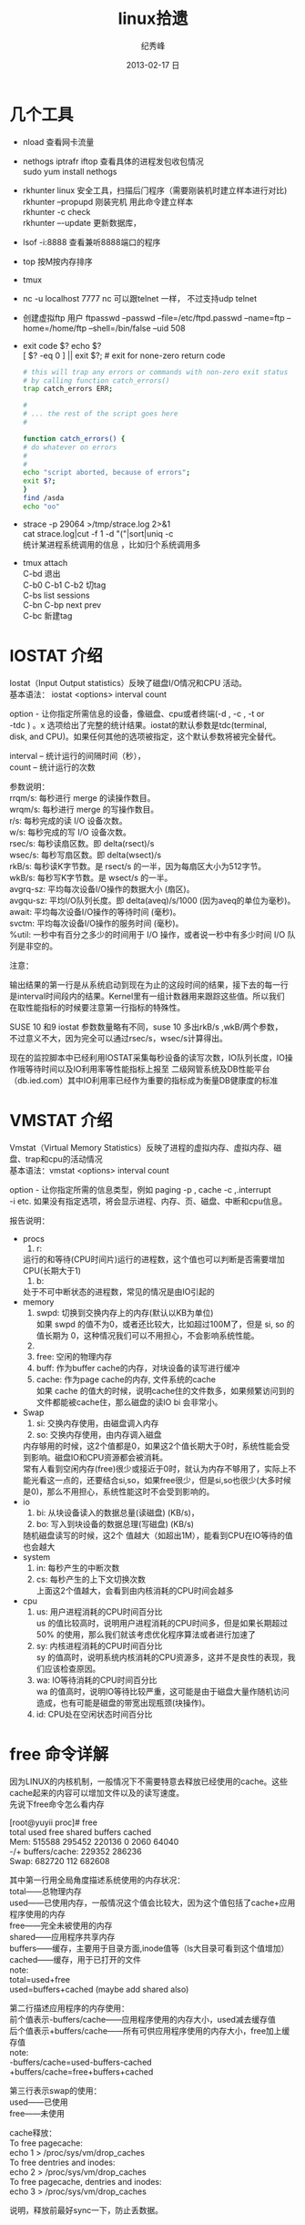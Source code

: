 # -*- coding:utf-8-unix -*-
#+LANGUAGE:  zh
#+TITLE:     linux拾遗
#+AUTHOR:    纪秀峰
#+EMAIL:     jixiuf@gmail.com
#+DATE:     2013-02-17 日
#+DESCRIPTION:linux拾遗
#+KEYWORDS: :Linux:
#+OPTIONS:   H:2 num:nil toc:t \n:t @:t ::t |:t ^:nil -:t f:t *:t <:t
#+OPTIONS:   TeX:t LaTeX:t skip:nil d:nil todo:t pri:nil
#+TAGS: :Linux:
* 几个工具
- nload 查看网卡流量
- nethogs iptrafr iftop 查看具体的进程发包收包情况
  sudo yum install nethogs
- rkhunter linux 安全工具，扫描后门程序（需要刚装机时建立样本进行对比)
   rkhunter --propupd 刚装完机 用此命令建立样本
   rkhunter -c   check
   rkhunter –-update  更新数据库，

- lsof -i:8888  查看兼听8888端口的程序
- top 按M按内存排序
- tmux
- nc -u localhost 7777 nc 可以跟telnet 一样， 不过支持udp telnet
- 创建虚拟ftp 用户 ftpasswd --passwd --file=/etc/ftpd.passwd --name=ftp  --home=/home/ftp --shell=/bin/false --uid 508
- exit code $?  echo $?
  [ $? -eq 0 ] || exit $?; # exit for none-zero return code
  #+BEGIN_SRC sh
        # this will trap any errors or commands with non-zero exit status
        # by calling function catch_errors()
        trap catch_errors ERR;

        #
        # ... the rest of the script goes here
        #

        function catch_errors() {
        # do whatever on errors
        #
        #
        echo "script aborted, because of errors";
        exit $?;
        }
        find /asda
        echo "oo"
  #+END_SRC

- strace -p 29064 >/tmp/strace.log 2>&1
   cat strace.log|cut -f 1 -d "("|sort|uniq -c
   统计某进程系统调用的信息 ，比如归个系统调用多


- tmux attach
  C-bd  退出
  C-b0 C-b1 C-b2  切tag
  C-bs list sessions
  C-bn C-bp next prev
  C-bc 新建tag



* IOSTAT 介绍
Iostat（Input Output statistics）反映了磁盘I/O情况和CPU 活动。
基本语法： iostat <options> interval count

option - 让你指定所需信息的设备，像磁盘、cpu或者终端(-d , -c , -t or
-tdc ) 。x 选项给出了完整的统计结果。iostat的默认参数是tdc(terminal,
disk, and CPU)。如果任何其他的选项被指定，这个默认参数将被完全替代。

interval – 统计运行的间隔时间（秒），
count – 统计运行的次数



参数说明：
rrqm/s:   每秒进行 merge 的读操作数目。
wrqm/s:  每秒进行 merge 的写操作数目。
r/s:           每秒完成的读 I/O 设备次数。
w/s:         每秒完成的写 I/O 设备次数。
rsec/s:    每秒读扇区数。即 delta(rsect)/s
wsec/s:  每秒写扇区数。即 delta(wsect)/s
rkB/s:      每秒读K字节数。是 rsect/s 的一半，因为每扇区大小为512字节。
wkB/s:    每秒写K字节数。是 wsect/s 的一半。
avgrq-sz: 平均每次设备I/O操作的数据大小 (扇区)。
avgqu-sz: 平均I/O队列长度。即 delta(aveq)/s/1000 (因为aveq的单位为毫秒)。
await:    平均每次设备I/O操作的等待时间 (毫秒)。
svctm:   平均每次设备I/O操作的服务时间 (毫秒)。
%util:      一秒中有百分之多少的时间用于 I/O 操作，或者说一秒中有多少时间 I/O 队列是非空的。

注意：

输出结果的第一行是从系统启动到现在为止的这段时间的结果，接下去的每一行
是interval时间段内的结果。Kernel里有一组计数器用来跟踪这些值。所以我们
在取性能指标的时候要注意第一行指标的特殊性。

SUSE 10 和9 iostat 参数数量略有不同，suse 10 多出rkB/s ,wkB/两个参数，
不过意义不大，因为完全可以通过rsec/s，wsec/s计算得出。

现在的监控脚本中已经利用IOSTAT采集每秒设备的读写次数，IO队列长度，IO操
作哦等待时间以及IO利用率等性能指标上报至 二级网管系统及DB性能平台
（db.ied.com）其中IO利用率已经作为重要的指标成为衡量DB健康度的标准

* VMSTAT 介绍
Vmstat（Virtual Memory Statistics）反映了进程的虚拟内存、虚拟内存、磁盘、trap和cpu的活动情况
基本语法：vmstat <options> interval count

option - 让你指定所需的信息类型，例如 paging -p , cache -c ,.interrupt
-i etc. 如果没有指定选项，将会显示进程、内存、页、磁盘、中断和cpu信息。



报告说明：

+ procs
  1. r:
  运行的和等待(CPU时间片)运行的进程数，这个值也可以判断是否需要增加CPU(长期大于1)
  1. b:
  处于不可中断状态的进程数，常见的情况是由IO引起的
+ memory
  1. swpd: 切换到交换内存上的内存(默认以KB为单位)
    如果 swpd 的值不为0，或者还比较大，比如超过100M了，但是 si, so 的值长期为 0，这种情况我们可以不用担心，不会影响系统性能。
  2.
  3. free: 空闲的物理内存
  4. buff: 作为buffer cache的内存，对块设备的读写进行缓冲
  5. cache: 作为page cache的内存, 文件系统的cache
     如果 cache 的值大的时候，说明cache住的文件数多，如果频繁访问到的文件都能被cache住，那么磁盘的读IO bi 会非常小。
+ Swap
  1. si: 交换内存使用，由磁盘调入内存
  2. so: 交换内存使用，由内存调入磁盘
  内存够用的时候，这2个值都是0，如果这2个值长期大于0时，系统性能会受到影响。磁盘IO和CPU资源都会被消耗。
  常有人看到空闲内存(free)很少或接近于0时，就认为内存不够用了，实际上不能光看这一点的，还要结合si,so，如果free很少，但是si,so也很少(大多时候是0)，那么不用担心，系统性能这时不会受到影响的。
+ io
  1. bi: 从块设备读入的数据总量(读磁盘) (KB/s)，
  2. bo: 写入到块设备的数据总理(写磁盘) (KB/s)
 随机磁盘读写的时候，这2个 值越大（如超出1M），能看到CPU在IO等待的值也会越大
+ system
  1. in: 每秒产生的中断次数
  2. cs: 每秒产生的上下文切换次数
    上面这2个值越大，会看到由内核消耗的CPU时间会越多
+ cpu
  1. us: 用户进程消耗的CPU时间百分比
    us 的值比较高时，说明用户进程消耗的CPU时间多，但是如果长期超过50% 的使用，那么我们就该考虑优化程序算法或者进行加速了
  2. sy: 内核进程消耗的CPU时间百分比
     sy 的值高时，说明系统内核消耗的CPU资源多，这并不是良性的表现，我们应该检查原因。
  3. wa: IO等待消耗的CPU时间百分比
     wa 的值高时，说明IO等待比较严重，这可能是由于磁盘大量作随机访问造成，也有可能是磁盘的带宽出现瓶颈(块操作)。
  4. id: CPU处在空闲状态时间百分比

* free 命令详解
因为LINUX的内核机制，一般情况下不需要特意去释放已经使用的cache。这些cache起来的内容可以增加文件以及的读写速度。
先说下free命令怎么看内存

[root@yuyii proc]# free
total used free shared buffers cached
Mem: 515588 295452 220136 0 2060 64040
-/+ buffers/cache: 229352 286236
Swap: 682720 112 682608

其中第一行用全局角度描述系统使用的内存状况：
total——总物理内存
used——已使用内存，一般情况这个值会比较大，因为这个值包括了cache+应用程序使用的内存
free——完全未被使用的内存
shared——应用程序共享内存
buffers——缓存，主要用于目录方面,inode值等（ls大目录可看到这个值增加）
cached——缓存，用于已打开的文件
note:
total=used+free
used=buffers+cached (maybe add shared also)

第二行描述应用程序的内存使用：
前个值表示-buffers/cache——应用程序使用的内存大小，used减去缓存值
后个值表示+buffers/cache——所有可供应用程序使用的内存大小，free加上缓存值
note:
-buffers/cache=used-buffers-cached
+buffers/cache=free+buffers+cached

第三行表示swap的使用：
used——已使用
free——未使用

cache释放：
To free pagecache:
echo 1 > /proc/sys/vm/drop_caches
To free dentries and inodes:
echo 2 > /proc/sys/vm/drop_caches
To free pagecache, dentries and inodes:
echo 3 > /proc/sys/vm/drop_caches

说明，释放前最好sync一下，防止丢数据。

* 使某一目录下创建的所有文件目录的groupname 都是 当前用户所属的组
  #+BEGIN_SRC sh
    chmod g+s dir1
  #+END_SRC
  dir1以下的FILE和FOLDER组名都是当前用户所属的组
* umask
  umask就是指定“当前用户在建立文件或目录时候的属性默认值”
  对于文件来说，这一数字的最大值分别是6。
  目录则允许设置执行权限，这样针对目录来说，umask中各个数字最大可以到7。
  我们只要记住u m a s k是从权限中“拿走”相应的位即可。
  如：umask值为022，则默认目录权限为755，默认文件权限为644。
  对于组权限，setfacl设置的权限只对主组（即useradd -g或usermod -g的组）
  有效，对附加组（即useradd -G或usermod -aG的组）无效，即使文件的所有组已改为附加组。
* setfacl
  /etc/fstab 里加 acl 选项
  #+BEGIN_QUOTE
   /dev/sda2		/		ext3		noatime,acl		0 1
  #+END_QUOTE
  mount -o remount /
#+BEGIN_SRC sh
  给某个用户设置权限：
  setfacl -m u:joe:rx bobdir/
  给某个组设置权限：
  setfacl -m g:aclgp1:rx bobdir/
  取消某项权限
  setfacl -x g:aclgp1 bobdir/
#+END_SRC
#+BEGIN_SRC sh
  setfacl命令可以识别以下的规则格式。

  [d[efault]:] [u[ser]:]uid [:perms]
  指定用户的权限，文件所有者的权限（如果uid没有指定）。

  [d[efault]:] g[roup]:gid [:perms]
  指定群组的权限，文件所有群组的权限（如果gid未指定）

  [d[efault]:] m[ask][:] [:perms]
  有效权限掩码

  [d[efault]:] o[ther] [:perms]
#+END_SRC
#+BEGIN_SRC sh
  setfacl -m d:g:groupA:rwx /path/to/perms

  The -m flag stands for "Modify" the existing ACL. The little d in front of g
  makes it a "Default" ACL, so that in future if any file/dir gets created under
  perms directory, groupA will have rwx permission on them too.
#+END_SRC
* mbr and dd

MBR=主引导区记录。硬盘的0磁道的第一个扇区称为MBR，它的大小是512字节，而这个区域
可以分为三个部分。第一部分为pre-boot区（预启动区），占446字节；第二部分是
Partition table区（分区表），占64个字节，硬盘中分区有多少以及每一分区的大小都记
在其中。第三部分是magic number，占2个字节，固定为55AA。MBR是针对整个硬盘而言的，
而引导扇区是对单个分区而言的。每个分区的第一扇区就是引导扇区：像MBR一样，引导扇
区里包含了一些引导操作系统所需要的相关信息。如果引导扇区被破坏了是个非常严重的
问题，那就意味着这个分区不能被访问，安装在这个分区上的操作系统也不能被启动。所
以说修复引导是使得每一个分区都能被正确识别引导。

#+srcname: 备份与还原mbr信息
#+begin_src sh
  446+64+2=512
  dd </dev/sda bs=512 count=1 >mbr512.img
  dd <mbr512.img bs=446 count=1 >/dev/sda
  dd <mbr512.img bs=1 count=64 skip=446 seek=446 >/dev/sda
#+end_src
* ctags
  http://blog.csdn.net/moiyer/article/details/5438962
* nmap
*** IP
  ip 地址范围 192.168.1.0/24
  192.168.1.1-254
*** Port
    指定端口 : -p80 -p1-1024

*** -s 开头的 表示扫描
    | -sT | 扫描Tcp连接 |
    | -sU | 扫描Udp连接 |
    | -sP | Ping扫描    |
    |     |             |
    扫描tcp连接
    nmap -sT 192.168.1.101
* tcpdump
  sudo tcpdump port 80 # only 80 端口
  sudo tcpdump -w filename port 80   # write to filename似乎 -w 参数不能太靠后
* mac shutdown
 . 10分钟后关机 sudo shutdown -h +10
 . 晚上8点关机 sudo shutdown -h 20:00


* linux下分辨率调整
  http://blog.csdn.net/wangfaqiang/article/details/6289959
  #+BEGIN_SRC sh
我的理解就是，长1440 宽900,深75
root@jf /home/jixiuf # cvt 1440 900 75
生成 Modeline这一行
# 1440x900 74.98 Hz (CVT 1.30MA) hsync: 70.64 kHz; pclk: 136.75 MHz
Modeline "1440x900_75.00"  136.75  1440 1536 1688 1936  900 903 909 942 -hsync +vsync
  #+END_SRC
  然后，配成这面的样子，即可
  #+BEGIN_QUOTE
  Section "Monitor"
  Identifier      "Configured Monitor"
  Modeline "1440x900_75.00"  136.75  1440 1536 1688 1936  900 903 909 942 -hsync +vsync
  Option          "PreferredMode" "1440x900_75.00"
  EndSection

  Section "Screen"
  Identifier      "Default Screen"
  Monitor         "Configured Monitor"
  Device          "Configured Video Device"
  EndSection

  Section "Device"
  Identifier "Configured Video Device"
  EndSection
  #+END_QUOTE
* 通过ssh 连接远程机器上的mysql 等
  通常的情况是远程 42.62.14.55 上有一个mysql ,兼听在3306端口上
  但是防火墙阻止直接连3306端口
  解决加法是 ssh 连上42.62.14.55 ,然后在ssh 访问mysql 3306端口，
  此时防问
  ssh -L 3307:localhost:3306 username@42.62.14.55 -N
   # ssh -L <localport>hostname<remoteport> <username>@<servername>
  这个时候在你的本机会开一个3307端口
  然后 mysql -uroot -ppass -P3307 就可以连上这个mysql了
* ssh socat
  我局域网ip 是192.168.1网段的

  10.142.8.24 是位于另一网段的一台内网机器　,
  122.224.249.55 是一台有公网ip的机器，
  10.142.8.24位于122.224.249.55后面
  也就是说要想ssh连接到10.142.8.24需要途经 122.224.249.55
  用到了socat这款软件做代理
  使用如下命令,
  本机ip: 192.168.1.127

  防火墙 122.224.249.55 port 9991
  内网机　10.142.8.24 ssh 端口开在36000上

  sudo ssh -o ProxyCommand='socat - socks:122.224.249.55:%h:%p,socksport=9991' username@10.142.8.24 -p 36000
  没加 sudo 之前一直给我提示Permission denied (keyboard-interactive),不知原因何
  在，难道socat命令需要root权限
* ssh tunnel
  socks5 7070端口
  ssh -p 2222  -D 0.0.0.0:7070 deployer@se.najaplus.com -N -4
  ssh -p 2222  -D 7070 deployer@se.najaplus.com -N -4
  -4 ipv4

  ssh -L 3307:serverip:3306 root@serverip -N
  则直接访问本机3307端口 相当于方法serverip的3306端口
** ssh 反向tunnel 实现借助外网机访问内网机服务器
   参考 https://my.oschina.net/abcfy2/blog/177094
  1. 在内网机上运行以下命令，则访问dev.najaplus.com 的3009端口相当于访问 内网机的22端口
    #+BEGIN_SRC sh
    autossh -M 5678 -NR 3009:localhost:22 deployer@dev.najaplus.com
        # 不太理理5678端口的作用
    #+END_SRC
  2.  在外网机上运行以下命令
    #+BEGIN_SRC sh
        实际上登录到内网相的22端口，即登录内网机的ssh,(内网机需要启动sshd)
    ssh -p 3009 jixiuf@localhost
    #+END_SRC
    另外在外网机上可以看到3009牌listen状态，且绑定在127.0.0.1,也就是说只能从本机对3009进行访问
    [[file:../img/linux-2017-05-24-22-50-37.png]]

同相的道理，假如内网机80端口有web服务
    autossh -M 5679 -NR 3008:localhost:80 deployer@dev.najaplus.com
    则在外网访问外网的3008端口 相当于访问内网机的80端口
    结合nginx 代理3008端口即在任意地址访问外网的80端口来实现访问内网的服务

* tsocks 配置
  wget ,git  通过ssh tunnel 连网
  tsocks wget http://googletest.googlecode.com/files/gtest-1.5.0.tar.bz2
  tsocks git clone url
  tsocks curl url
  tsocks go get google.golang.org/grpc
  tsocks 的安装
  brew tap Anakros/homebrew-tsocks
  brew install --HEAD tsocks
  vim /usr/local/etc/tsocks.conf
       server = 127.0.0.1
       server_type = 5    #to use socks V5
       server_port = 7070  #the port of your porxy%
   类似工具
   brew install proxychains-ng
   /usr/local/etc/proxychains.conf
      socks5 	127.0.0.1 7070
* adb shell
  su
   mount -o remount,rw /  /
    mount -o remount,rw /system
   FAQ：提示没有权限如何处理？
   cannot create hosts: read-only file system
   出现以上红色问题，需要执行以下命令
   # mount -o remount,rw /system  /system
   adb kill-server 停止服务器
   adb remount  重新挂载文件系统
   adb reboot 重启手机
   adb logcat 查看手机上的运行日志，此项可以用来查错
* curl demo
    curl https://api.sandbox.paypal.com/v1/oauth2/token -H "Accept: application/json"
    -H "Accept-Language: en_US"
    -u "AVNJj1L75UxFsQYwqBRk8s_5qc07ARsy-vznUCpnxLaP2pGqwzUXLFqaWANhBZjhGsrG83Ad7Xwtni1P:EBUuK3Gr7e5JFe7SxNAtvkas2NEvwoKwp-_UCMQwNymCCDHlJJ6OCtBwvWyDH03XXPfZgn49vcnBmHrC"
    -d "grant_type=client_credentials"
    -L follow redirect
* time sync

  #+BEGIN_SRC sh
    cat /etc/ntp.conf|grep server会列出几个服务器
  #+END_SRC
    没有的话会http://www.pool.ntp.org/zone/cn找离自己最近的server, 如
  #+BEGIN_QUOTE
       server 0.asia.pool.ntp.org
	   server 1.asia.pool.ntp.org
	   server 2.asia.pool.ntp.org
	   server 3.asia.pool.ntp.org
  #+END_QUOTE
  #+BEGIN_SRC sh
    sudo yum install ntp
    手动同步两次
    sudo ntpdate -u 0.asia.pool.ntp.org
    sudo ntpdate -u 0.asia.pool.ntp.org

    sudo service ntpd start
    sudo chkconfig ntpd on
    #查看同步情况
    watch ntpq -p
  #+END_SRC

* sed 一些用法
  1. 最常见的 sed 's/old/new/g' filename

  2. 如果想直接修改原文件
     #+BEGIN_SRC sh
       sed  -i "" 's/2/3/g' a.txt
       # 或乾修改前将原文件备份为 a.txt.bak
       sed  -i ".bak" 's/2/3/g' a.txt
     #+END_SRC

  3. 提取匹配的某一部分 (这里最后用到了/p  估计是print 的意思)
     比如文件有有一行内容如下,我想取出其中的数字部分
         AC_PREREQ(2.65)
         #+BEGIN_SRC sh
           autoconf_min=`sed -n 's/^ *AC_PREREQ(\([0-9\.]*\)).*/\1/p' configure.ac`
           # 其中 \1  引用 \([0-9\.]*\) 匹配的部分
         #+END_SRC
     常用到从某文件中取版本号等

  4. 有条件的替换
     #+BEGIN_SRC sh
       sed -i '/SELINUX/s/enforcing/disabled/' /etc/selinux/config
     #+END_SRC
     实现将 如果某行含有SELINUX 这个关键字，则把此行的 enforcing 替换成 disabled
     实际实现了 将SELINUX=enforcing 换成SELINUX=disabled 这个功能
* grep
**  grep -v 过滤 不匹配的行
** grep -P 以perl正则来匹配(linux支持,mac不支持)
   过滤@的行, 但是不过滤@case的行
   #+BEGIN_SRC sh
   grep -P "@(?!case)" #用到了零宽断言 (即@后不为case的)
   #+END_SRC
**  grep [a,A]..[b,B]* file  在文件中查找a（或A）开头，第四个字母为b（或B）的所有单词
**  grep -E 'string1|string2' file        搜寻文件中或者存在string1或者存在string2的行
**  利用grep -c 来作instr()用
#+begin_src sh
  #!/bin/sh
  a="Hello i am pass";
  if [ `echo $a | grep -c "pass" ` -gt 0 ]
  then
    echo "Success"
  else
    echo "Fail";
  fi
#+end_src
* find
  #+BEGIN_SRC sh
    # 修改时间在10天前的都删除
    find . -maxdepth 1 -mtime +10 -exec rm  -rf {} \;
    # 修改时间在10天之内的都删除
    find . -maxdepth 1 -mtime -10 -exec rm  -rf {} \;
  #+END_SRC

* “.”点号替代单个字符
  这个用法真的非常非常有用，极力推荐。
  grep [a,A]..[b,B]* file  在文件中查找a（或A）开头，第四个字母为b（或B）的所有单词
  sed 's/^....//g' file        删除文件所有行的前4列
  sed 's/^.....//g' file        删除文件所有行的前5列

* shell for if example
  #+srcname: name
  #+begin_src sh
      # 过滤掉开头是#的注释行
    for url in  `cat $MODULE_FILE_NAME|grep -v "^[ \t]*#" ` ; do
        mod=`echo $url|sed 's|.*/||g'|awk -F '.git$' '{print $1}'`
        abs_mod_path=$WORD_DIR/$mod
        if [ -d $abs_mod_path ] && [ -d $abs_mod_path/.git ] ; then
            # 如果库已经存在
            echo $abs_mod_path
            cd $abs_mod_path
            git checkout master
            git pull
        else
            cd $WORD_DIR
            git clone $url
        fi
    done
  #+end_src





* 用python 格式化json
  cat a.json|python -m json.tool

* awk 怎么去除如果第一列相同，则只取一行？

#+BEGIN_QUOTE
例如：
aaaaaa,bbbbbb,ccccccc
sssssss,fffffffffff,wwwww
eeeeee,rrrrrrrrr,2222222
aaaaaa,qqqqqq,wwwwww
sssssss,wwwww,3333333
..........................................
..........................................
...........................................
...........................................
eeeeeee,tttttttttt,44444444


以逗号分隔，就是如果第一列是重复的，不管后边的列，只取一行，怎么取
#+END_QUOTE
#+BEGIN_SRC sh
awk -F, '!a[$1]++' urfile
#+END_SRC
#+BEGIN_QUOTE
! a[$1] ++
0为假， !0 为真
以第一列（逗号分隔）为索引的数组元素的值为0则输出，输出后数组元素值++， 后面的行$1相同时a[$1]的值就不为0了。

#+END_QUOTE
* awk 替换
  #+BEGIN_SRC sh
    awk '{sub(/6.5.4/,"6.5.7");print}' globalrc
    awk '{sub(/package design/,"package cavedesign");print >"db_defs_design_select.go"}' ./data/output/db_defs_design_select.go
  #+END_SRC
* awk 在指定的行添加内容添加行
  #+BEGIN_SRC sh
    awk -v "n=line-number"\
     -v 'line1=import "github.com/gogo/protobuf/gogoproto/gogo.proto"; '\
     -v 'line2=option (gogoproto.marshaler_all) = true;'\
     -v 'line3=option (gogoproto.sizer_all) = true;'\
     -v 'line4=option (gogoproto.unmarshaler_all) = true;'\
     '(NR==2) { print line1;print line2;print line3;print line4 } 1;'  pf.proto
  #+END_SRC
